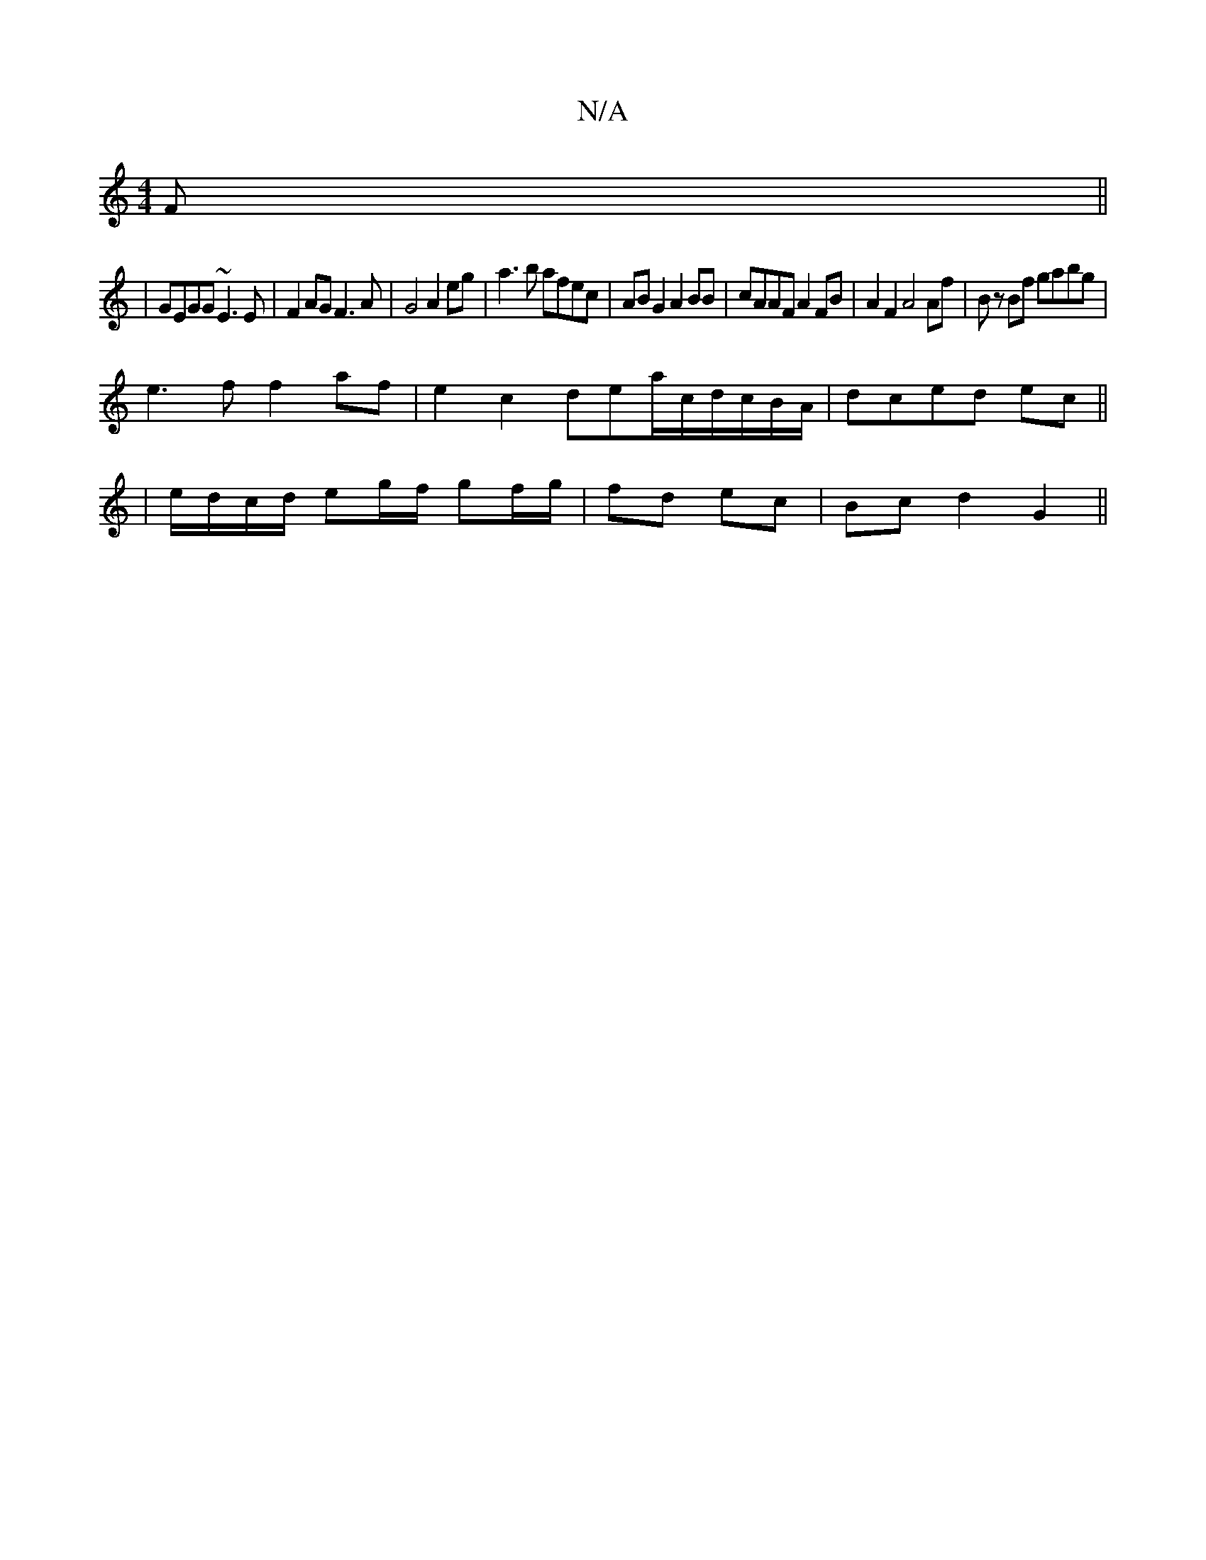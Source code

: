 X:1
T:N/A
M:4/4
R:N/A
K:Cmajor
 F||
|GEGG ~E3E|F2AG F3A|G4 A2eg|a3b afec|AB G2 A2 BB|cAAF A2 FB|A2 F2 A4 Af|Bz Bf gabg|
e3f f2 af|e2c2 dea/c/d/c/B/A/|dced ec||
|e/d/c/d/ eg/f/ gf/g/ | fd ec | Bc d2 G2 ||

D2 G2 G2 :|[2 AF AGDE | F2